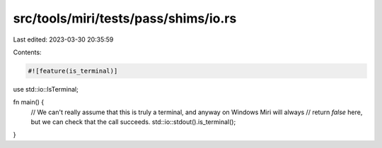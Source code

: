 src/tools/miri/tests/pass/shims/io.rs
=====================================

Last edited: 2023-03-30 20:35:59

Contents:

.. code-block:: rs

    #![feature(is_terminal)]

use std::io::IsTerminal;

fn main() {
    // We can't really assume that this is truly a terminal, and anyway on Windows Miri will always
    // return `false` here, but we can check that the call succeeds.
    std::io::stdout().is_terminal();
}


